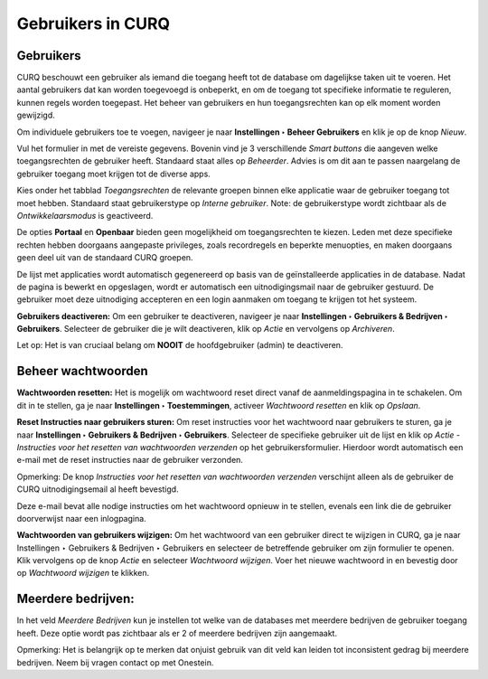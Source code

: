 ==================
Gebruikers in CURQ
==================

Gebruikers
----------
CURQ beschouwt een gebruiker als iemand die toegang heeft tot de database om dagelijkse taken uit te voeren. Het aantal gebruikers dat kan worden toegevoegd is onbeperkt, en om de toegang tot specifieke informatie te reguleren, kunnen regels worden toegepast. Het beheer van gebruikers en hun toegangsrechten kan op elk moment worden gewijzigd.

Om individuele gebruikers toe te voegen, navigeer je naar **Instellingen ‣ Beheer Gebruikers** en klik je op de knop *Nieuw*.

.. image:: media/001.png

Vul het formulier in met de vereiste gegevens. Bovenin vind je 3 verschillende *Smart buttons* die aangeven welke toegangsrechten de gebruiker heeft. Standaard staat alles op *Beheerder*. Advies is om dit aan te passen naargelang de gebruiker toegang moet krijgen tot de diverse apps.

.. image:: media/002.png

Kies onder het tabblad *Toegangsrechten* de relevante groepen binnen elke applicatie waar de gebruiker toegang tot moet hebben. Standaard staat gebruikerstype op *Interne gebruiker*. Note: de gebruikerstype wordt zichtbaar als de *Ontwikkelaarsmodus* is geactiveerd.

De opties **Portaal** en **Openbaar** bieden geen mogelijkheid om toegangsrechten te kiezen. Leden met deze specifieke rechten hebben doorgaans aangepaste privileges, zoals recordregels en beperkte menuopties, en maken doorgaans geen deel uit van de standaard CURQ groepen.

.. image:: media/003.png

De lijst met applicaties wordt automatisch gegenereerd op basis van de geïnstalleerde applicaties in de database.
Nadat de pagina is bewerkt en opgeslagen, wordt er automatisch een uitnodigingsmail naar de gebruiker gestuurd. De gebruiker moet deze uitnodiging accepteren en een login aanmaken om toegang te krijgen tot het systeem.

.. image:: media/004.png

**Gebruikers deactiveren:**
Om een gebruiker te deactiveren, navigeer je naar **Instellingen ‣ Gebruikers & Bedrijven ‣ Gebruikers**. Selecteer de gebruiker die je wilt deactiveren, klik op *Actie* en vervolgens op *Archiveren*.

.. image:: media/005.png

Let op:
Het is van cruciaal belang om **NOOIT** de hoofdgebruiker (admin) te deactiveren.

Beheer wachtwoorden
-------------------

**Wachtwoorden resetten:**
Het is mogelijk om wachtwoord reset direct vanaf de aanmeldingspagina in te schakelen. Om dit in te stellen, ga je naar **Instellingen ‣ Toestemmingen**, activeer *Wachtwoord resetten* en klik op *Opslaan*.

.. image:: media/006.png

**Reset Instructies naar gebruikers sturen:**
Om reset instructies voor het wachtwoord naar gebruikers te sturen, ga je naar **Instellingen ‣ Gebruikers & Bedrijven ‣ Gebruikers**. Selecteer de specifieke gebruiker uit de lijst en klik op
*Actie - Instructies voor het resetten van wachtwoorden verzenden* op het gebruikersformulier. Hierdoor wordt automatisch een e-mail met de reset instructies naar de gebruiker verzonden.

.. image:: media/007.png

Opmerking:
De knop *Instructies voor het resetten van wachtwoorden verzenden* verschijnt alleen als de gebruiker de CURQ uitnodigingsemail al heeft bevestigd.

Deze e-mail bevat alle nodige instructies om het wachtwoord opnieuw in te stellen, evenals een link die de gebruiker doorverwijst naar een inlogpagina.

**Wachtwoorden van gebruikers wijzigen:**
Om het wachtwoord van een gebruiker direct te wijzigen in CURQ, ga je naar Instellingen ‣ Gebruikers & Bedrijven ‣ Gebruikers en selecteer de betreffende gebruiker om zijn formulier te openen. Klik vervolgens op de knop *Actie* en selecteer *Wachtwoord wijzigen*.
Voer het nieuwe wachtwoord in en bevestig door op *Wachtwoord wijzigen* te klikken.

Meerdere bedrijven:
-------------------
In het veld *Meerdere Bedrijven* kun je instellen tot welke van de databases met meerdere bedrijven de gebruiker toegang heeft. Deze optie wordt pas zichtbaar als er 2 of meerdere bedrijven zijn aangemaakt.

.. image:: media/008.png

Opmerking:
Het is belangrijk op te merken dat onjuist gebruik van dit veld kan leiden tot inconsistent gedrag bij meerdere bedrijven. Neem bij vragen contact op met Onestein.
